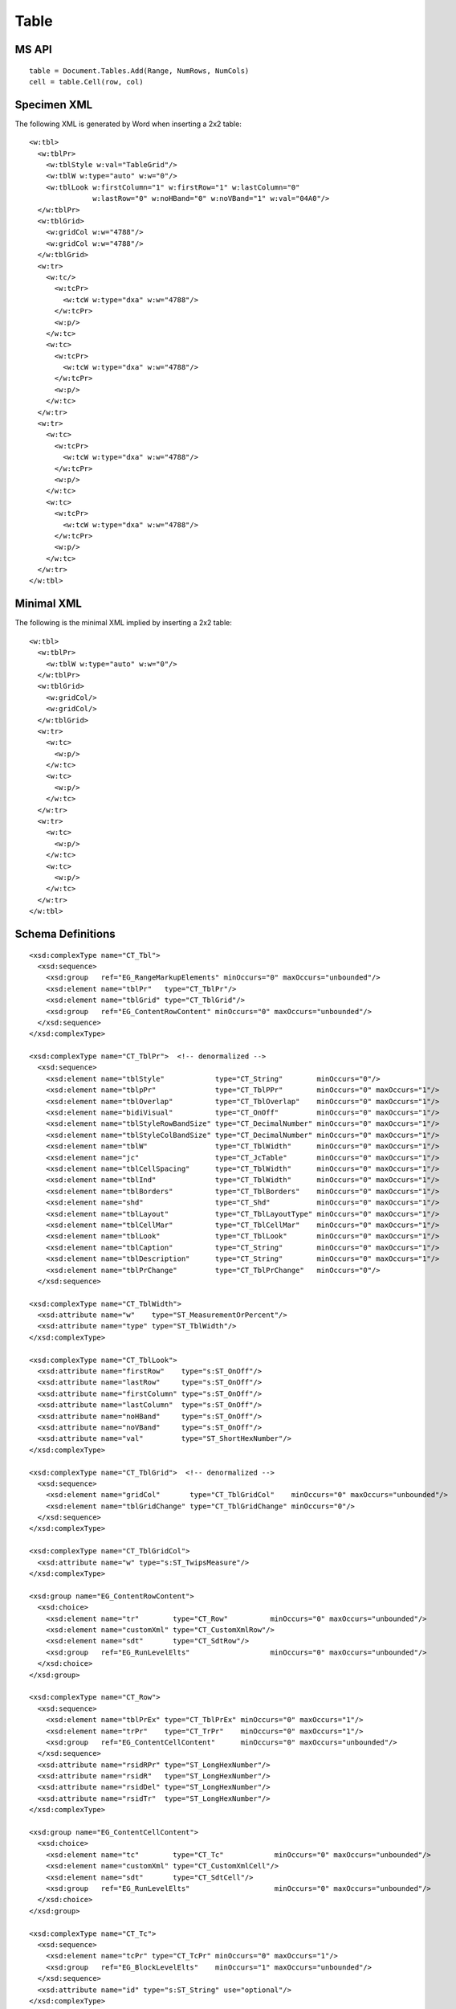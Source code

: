 
Table
=====


MS API
------

::

    table = Document.Tables.Add(Range, NumRows, NumCols)
    cell = table.Cell(row, col)


Specimen XML
------------

.. highlight:: xml

The following XML is generated by Word when inserting a 2x2 table::

    <w:tbl>
      <w:tblPr>
        <w:tblStyle w:val="TableGrid"/>
        <w:tblW w:type="auto" w:w="0"/>
        <w:tblLook w:firstColumn="1" w:firstRow="1" w:lastColumn="0"
                   w:lastRow="0" w:noHBand="0" w:noVBand="1" w:val="04A0"/>
      </w:tblPr>
      <w:tblGrid>
        <w:gridCol w:w="4788"/>
        <w:gridCol w:w="4788"/>
      </w:tblGrid>
      <w:tr>
        <w:tc/>
          <w:tcPr>
            <w:tcW w:type="dxa" w:w="4788"/>
          </w:tcPr>
          <w:p/>
        </w:tc>
        <w:tc>
          <w:tcPr>
            <w:tcW w:type="dxa" w:w="4788"/>
          </w:tcPr>
          <w:p/>
        </w:tc>
      </w:tr>
      <w:tr>
        <w:tc>
          <w:tcPr>
            <w:tcW w:type="dxa" w:w="4788"/>
          </w:tcPr>
          <w:p/>
        </w:tc>
        <w:tc>
          <w:tcPr>
            <w:tcW w:type="dxa" w:w="4788"/>
          </w:tcPr>
          <w:p/>
        </w:tc>
      </w:tr>
    </w:tbl>


Minimal XML
-----------

.. highlight:: xml

The following is the minimal XML implied by inserting a 2x2 table::

    <w:tbl>
      <w:tblPr>
        <w:tblW w:type="auto" w:w="0"/>
      </w:tblPr>
      <w:tblGrid>
        <w:gridCol/>
        <w:gridCol/>
      </w:tblGrid>
      <w:tr>
        <w:tc>
          <w:p/>
        </w:tc>
        <w:tc>
          <w:p/>
        </w:tc>
      </w:tr>
      <w:tr>
        <w:tc>
          <w:p/>
        </w:tc>
        <w:tc>
          <w:p/>
        </w:tc>
      </w:tr>
    </w:tbl>


Schema Definitions
------------------

.. highlight:: xml

::

  <xsd:complexType name="CT_Tbl">
    <xsd:sequence>
      <xsd:group   ref="EG_RangeMarkupElements" minOccurs="0" maxOccurs="unbounded"/>
      <xsd:element name="tblPr"   type="CT_TblPr"/>
      <xsd:element name="tblGrid" type="CT_TblGrid"/>
      <xsd:group   ref="EG_ContentRowContent" minOccurs="0" maxOccurs="unbounded"/>
    </xsd:sequence>
  </xsd:complexType>

  <xsd:complexType name="CT_TblPr">  <!-- denormalized -->
    <xsd:sequence>
      <xsd:element name="tblStyle"            type="CT_String"        minOccurs="0"/>
      <xsd:element name="tblpPr"              type="CT_TblPPr"        minOccurs="0" maxOccurs="1"/>
      <xsd:element name="tblOverlap"          type="CT_TblOverlap"    minOccurs="0" maxOccurs="1"/>
      <xsd:element name="bidiVisual"          type="CT_OnOff"         minOccurs="0" maxOccurs="1"/>
      <xsd:element name="tblStyleRowBandSize" type="CT_DecimalNumber" minOccurs="0" maxOccurs="1"/>
      <xsd:element name="tblStyleColBandSize" type="CT_DecimalNumber" minOccurs="0" maxOccurs="1"/>
      <xsd:element name="tblW"                type="CT_TblWidth"      minOccurs="0" maxOccurs="1"/>
      <xsd:element name="jc"                  type="CT_JcTable"       minOccurs="0" maxOccurs="1"/>
      <xsd:element name="tblCellSpacing"      type="CT_TblWidth"      minOccurs="0" maxOccurs="1"/>
      <xsd:element name="tblInd"              type="CT_TblWidth"      minOccurs="0" maxOccurs="1"/>
      <xsd:element name="tblBorders"          type="CT_TblBorders"    minOccurs="0" maxOccurs="1"/>
      <xsd:element name="shd"                 type="CT_Shd"           minOccurs="0" maxOccurs="1"/>
      <xsd:element name="tblLayout"           type="CT_TblLayoutType" minOccurs="0" maxOccurs="1"/>
      <xsd:element name="tblCellMar"          type="CT_TblCellMar"    minOccurs="0" maxOccurs="1"/>
      <xsd:element name="tblLook"             type="CT_TblLook"       minOccurs="0" maxOccurs="1"/>
      <xsd:element name="tblCaption"          type="CT_String"        minOccurs="0" maxOccurs="1"/>
      <xsd:element name="tblDescription"      type="CT_String"        minOccurs="0" maxOccurs="1"/>
      <xsd:element name="tblPrChange"         type="CT_TblPrChange"   minOccurs="0"/>
    </xsd:sequence>

  <xsd:complexType name="CT_TblWidth">
    <xsd:attribute name="w"    type="ST_MeasurementOrPercent"/>
    <xsd:attribute name="type" type="ST_TblWidth"/>
  </xsd:complexType>

  <xsd:complexType name="CT_TblLook">
    <xsd:attribute name="firstRow"    type="s:ST_OnOff"/>
    <xsd:attribute name="lastRow"     type="s:ST_OnOff"/>
    <xsd:attribute name="firstColumn" type="s:ST_OnOff"/>
    <xsd:attribute name="lastColumn"  type="s:ST_OnOff"/>
    <xsd:attribute name="noHBand"     type="s:ST_OnOff"/>
    <xsd:attribute name="noVBand"     type="s:ST_OnOff"/>
    <xsd:attribute name="val"         type="ST_ShortHexNumber"/>
  </xsd:complexType>

  <xsd:complexType name="CT_TblGrid">  <!-- denormalized -->
    <xsd:sequence>
      <xsd:element name="gridCol"       type="CT_TblGridCol"    minOccurs="0" maxOccurs="unbounded"/>
      <xsd:element name="tblGridChange" type="CT_TblGridChange" minOccurs="0"/>
    </xsd:sequence>
  </xsd:complexType>

  <xsd:complexType name="CT_TblGridCol">
    <xsd:attribute name="w" type="s:ST_TwipsMeasure"/>
  </xsd:complexType>

  <xsd:group name="EG_ContentRowContent">
    <xsd:choice>
      <xsd:element name="tr"        type="CT_Row"          minOccurs="0" maxOccurs="unbounded"/>
      <xsd:element name="customXml" type="CT_CustomXmlRow"/>
      <xsd:element name="sdt"       type="CT_SdtRow"/>
      <xsd:group   ref="EG_RunLevelElts"                   minOccurs="0" maxOccurs="unbounded"/>
    </xsd:choice>
  </xsd:group>

  <xsd:complexType name="CT_Row">
    <xsd:sequence>
      <xsd:element name="tblPrEx" type="CT_TblPrEx" minOccurs="0" maxOccurs="1"/>
      <xsd:element name="trPr"    type="CT_TrPr"    minOccurs="0" maxOccurs="1"/>
      <xsd:group   ref="EG_ContentCellContent"      minOccurs="0" maxOccurs="unbounded"/>
    </xsd:sequence>
    <xsd:attribute name="rsidRPr" type="ST_LongHexNumber"/>
    <xsd:attribute name="rsidR"   type="ST_LongHexNumber"/>
    <xsd:attribute name="rsidDel" type="ST_LongHexNumber"/>
    <xsd:attribute name="rsidTr"  type="ST_LongHexNumber"/>
  </xsd:complexType>

  <xsd:group name="EG_ContentCellContent">
    <xsd:choice>
      <xsd:element name="tc"        type="CT_Tc"            minOccurs="0" maxOccurs="unbounded"/>
      <xsd:element name="customXml" type="CT_CustomXmlCell"/>
      <xsd:element name="sdt"       type="CT_SdtCell"/>
      <xsd:group   ref="EG_RunLevelElts"                    minOccurs="0" maxOccurs="unbounded"/>
    </xsd:choice>
  </xsd:group>

  <xsd:complexType name="CT_Tc">
    <xsd:sequence>
      <xsd:element name="tcPr" type="CT_TcPr" minOccurs="0" maxOccurs="1"/>
      <xsd:group   ref="EG_BlockLevelElts"    minOccurs="1" maxOccurs="unbounded"/>
    </xsd:sequence>
    <xsd:attribute name="id" type="s:ST_String" use="optional"/>
  </xsd:complexType>

  <xsd:group name="EG_BlockLevelElts">
    <xsd:choice>
      <xsd:group   ref="EG_BlockLevelChunkElts"       minOccurs="0" maxOccurs="unbounded"/>
      <xsd:element name="altChunk" type="CT_AltChunk" minOccurs="0" maxOccurs="unbounded"/>
    </xsd:choice>
  </xsd:group>

  <xsd:group name="EG_BlockLevelChunkElts">
    <xsd:choice>
      <xsd:group ref="EG_ContentBlockContent" minOccurs="0" maxOccurs="unbounded"/>
    </xsd:choice>
  </xsd:group>

  <xsd:group name="EG_ContentBlockContent">
    <xsd:choice>
      <xsd:element name="customXml" type="CT_CustomXmlBlock"/>
      <xsd:element name="sdt"       type="CT_SdtBlock"/>
      <xsd:element name="p"         type="CT_P"   minOccurs="0" maxOccurs="unbounded"/>
      <xsd:element name="tbl"       type="CT_Tbl" minOccurs="0" maxOccurs="unbounded"/>
      <xsd:group   ref="EG_RunLevelElts"          minOccurs="0" maxOccurs="unbounded"/>
    </xsd:choice>
  </xsd:group>

  <xsd:complexType name="CT_TcPr">  <!-- denormalized -->
    <xsd:sequence>
      <xsd:element name="cnfStyle" type="CT_Cnf" minOccurs="0" maxOccurs="1"/>
      <xsd:element name="tcW" type="CT_TblWidth" minOccurs="0" maxOccurs="1"/>
      <xsd:element name="gridSpan" type="CT_DecimalNumber" minOccurs="0"/>
      <xsd:element name="hMerge" type="CT_HMerge" minOccurs="0"/>
      <xsd:element name="vMerge" type="CT_VMerge" minOccurs="0"/>
      <xsd:element name="tcBorders" type="CT_TcBorders" minOccurs="0" maxOccurs="1"/>
      <xsd:element name="shd" type="CT_Shd" minOccurs="0"/>
      <xsd:element name="noWrap" type="CT_OnOff" minOccurs="0"/>
      <xsd:element name="tcMar" type="CT_TcMar" minOccurs="0" maxOccurs="1"/>
      <xsd:element name="textDirection" type="CT_TextDirection" minOccurs="0" maxOccurs="1"/>
      <xsd:element name="tcFitText" type="CT_OnOff" minOccurs="0" maxOccurs="1"/>
      <xsd:element name="vAlign" type="CT_VerticalJc" minOccurs="0"/>
      <xsd:element name="hideMark" type="CT_OnOff" minOccurs="0"/>
      <xsd:element name="headers" type="CT_Headers" minOccurs="0"/>
      <xsd:group ref="EG_CellMarkupElements" minOccurs="0" maxOccurs="1"/>
      <xsd:element name="tcPrChange" type="CT_TcPrChange" minOccurs="0"/>
    </xsd:sequence>
  </xsd:complexType>

::

    w_CT_Tc =
      attribute w:id { s_ST_String }?,
      element tcPr { w_CT_TcPr }?,
      w_EG_BlockLevelElts+

    w_EG_BlockLevelElts =  # denormalized
      element customXml { w_CT_CustomXmlBlock }
      | element p { w_CT_P }
      | element sdt { w_CT_SdtBlock }
      | element tbl { w_CT_Tbl }
      | element altChunk { w_CT_AltChunk }

      | element proofErr { w_CT_ProofErr }
      | element permStart { w_CT_PermStart }
      | element permEnd { w_CT_Perm }
      | element ins { w_CT_RunTrackChange }
      | element del { w_CT_RunTrackChange }
      | element moveFrom { w_CT_RunTrackChange }
      | element moveTo { w_CT_RunTrackChange }

      | element bookmarkStart { w_CT_Bookmark }
      | element bookmarkEnd { w_CT_MarkupRange }
      | element moveFromRangeStart { w_CT_MoveBookmark }
      | element moveFromRangeEnd { w_CT_MarkupRange }
      | element moveToRangeStart { w_CT_MoveBookmark }
      | element moveToRangeEnd { w_CT_MarkupRange }
      | element commentRangeStart { w_CT_MarkupRange }
      | element commentRangeEnd { w_CT_MarkupRange }
      | element customXmlInsRangeStart { w_CT_TrackChange }
      | element customXmlInsRangeEnd { w_CT_Markup }
      | element customXmlDelRangeStart { w_CT_TrackChange }
      | element customXmlDelRangeEnd { w_CT_Markup }
      | element customXmlMoveFromRangeStart { w_CT_TrackChange }
      | element customXmlMoveFromRangeEnd { w_CT_Markup }
      | element customXmlMoveToRangeStart { w_CT_TrackChange }
      | element customXmlMoveToRangeEnd { w_CT_Markup }

      | element oMathPara { m_CT_OMathPara }
      | element oMath { m_CT_OMath }


Resources
---------

* `Tables.Add Method on MSDN`_

.. _Tables.Add Method on MSDN:
   http://msdn.microsoft.com/en-us/library/office/microsoft.office.interop.wo
   rd.tables.add(v=office.14).aspx

* `Table Members on MSDN`_

.. _`Table Members on MSDN`:
   http://msdn.microsoft.com/en-us/library/office/microsoft.office.interop.wo
   od.table_members(v=office.14).aspx
